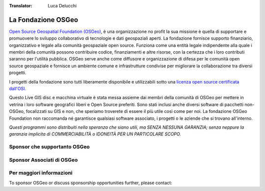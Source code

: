 :Translator: Luca Delucchi

La Fondazione OSGeo
================================================================================

`Open Source Geospatial Foundation (OSGeo) <http://osgeo.org>`_,
è una organizzazione no profit la sua missione è quella di supportare e promuovere
lo sviluppo collaborativo di tecnologie e dati geospaziali aperti.
La fondazione fornisce supporto finanziario, organizzativo e legale alla
comunità geospaziale open source. Funziona come una entità legale
indipendente alla quale i membri della comunità possono contribuire codice, 
finanziamenti e altre risorse, con la certezza che i loro contributi saranno
per l'utilità pubblica. OSGeo serve anche come diffusore e
organizzazione di difesa per le comunità open source geospaziale e
fornisce un ambiente comune e infrastrutture condivise per migliorare la 
collaborazione tra diversi progetti.

I progetti della fondazione sono tutti liberamente disponibile e utilizzabili sotto 
una `licenza open source certificata dall'OSI. <http://www.opensource.org/licenses/>`_

Questo Live GIS disc e macchina virtuale è stata messa assieme dai membri 
della comunità di OSGeo per mettere in vetrina i loro software geografici
liberi e Open Source preferiti. Sono stati inclusi anche diversi software
di pacchetti non-OSGeo, focalizzati su GIS e non, che speriamo troverete di essere 
il più utile così come per noi. La fondazione OSGeo Foundation non raccomanda 
né garantisce qualsiasi software associato, i progetti o le aziende che si 
trovano all'interno.

`Questi programmi sono distribuiti nella speranza che siano utili,
ma SENZA NESSUNA GARANZIA; senza neppure la garanzia implicita di
COMMERCIABILITÀ o IDONEITÀ PER UN PARTICOLARE SCOPO.`


Sponsor che supportanto OSGeo
--------------------------------------------------------------------------------

.. image:: ../images/logos/ordnance-survey_logo.png
  :alt: Ordnance Survey
  :target: http://www.ordnancesurvey.co.uk


Sponsor Associati di OSGeo
--------------------------------------------------------------------------------

.. image:: ../images/logos/geocat_logo.png
  :alt: GeoCat
  :align: left
  :target: http://geocat.net/

.. image:: ../images/logos/astun.gif
  :alt: Astun Technology
  :align: center
  :target: http://www.isharemaps.com

.. image:: ../images/logos/borealis.jpg
  :alt: BOREALIS
  :align: right
  :target: http://www.boreal-is.com

.. image:: ../images/logos/ign_france.gif
  :alt: IGN
  :align: left
  :target: http://www.ign.fr

.. image:: ../images/logos/pci.jpg
  :alt: PCI Geomatics
  :align: center
  :target: http://www.pcigeomatics.com

.. image:: ../images/logos/camptocamp_logo.png
  :scale: 80 %
  :alt: Camptocamp
  :align: right
  :target: http://camptocamp.com

.. image:: ../images/logos/lizardtech_logo_sml.gif
  :alt: LizardTech
  :align: left
  :target: http://www.lizardtech.com

.. image:: ../images/logos/1spatial_sml.jpg
  :alt: 1Spatial
  :align: center
  :target: http://www.1spatial.com

.. image:: ../images/logos/first-base-solutions_logo.png
  :alt: First Base Solutions
  :align: right
  :target: http://www.firstbasesolutions.com

.. image:: ../images/logos/metaspatial_sml.gif
  :alt: Metaspatial
  :align: center
  :target: http://www.metaspatial.net/

Per maggiori informazioni
--------------------------------------------------------------------------------

To sponsor OSGeo or discuss sponsorship opportunities further,
please contact:

.. include :: ../osgeo_contact.rst

